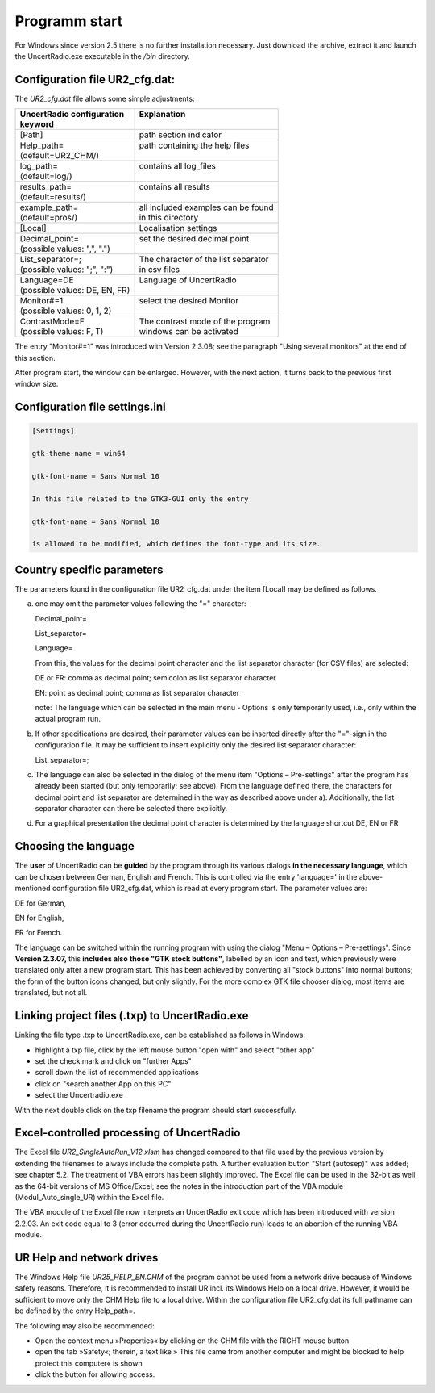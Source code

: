 
Programm start
==============

For Windows since version 2.5 there is no further installation necessary.
Just download the archive, extract it and launch the UncertRadio.exe executable in the
`/bin` directory.

Configuration file UR2_cfg.dat:
-------------------------------

The `UR2_cfg.dat` file allows some simple adjustments:

+--------------------------------+--------------------------------------+
|| UncertRadio configuration     || Explanation                         |
|| keyword                       ||                                     |
+================================+======================================+
| [Path]                         | path section indicator               |
+--------------------------------+--------------------------------------+
|| Help_path=                    || path containing the help files      |
|| (default=UR2_CHM/)            ||                                     |
+--------------------------------+--------------------------------------+
|| log_path=                     || contains all log_files              |
|| (default=log/)                ||                                     |
+--------------------------------+--------------------------------------+
|| results_path=                 || contains all results                |
|| (default=results/)            ||                                     |
+--------------------------------+--------------------------------------+
|| example_path=                 || all included examples can be found  |
|| (default=pros/)               || in this directory                   |
+--------------------------------+--------------------------------------+
| [Local]                        | Localisation settings                |
+--------------------------------+--------------------------------------+
|| Decimal_point=                || set the desired decimal point       |
|| (possible values: ",", ".")   ||                                     |
+--------------------------------+--------------------------------------+
|| List_separator=;              || The character of the list separator |
|| (possible values: ";", ":")   || in csv files                        |
+--------------------------------+--------------------------------------+
|| Language=DE                   || Language of UncertRadio             |
|| (possible values: DE, EN, FR) ||                                     |
+--------------------------------+--------------------------------------+
|| Monitor#=1                    || select the desired Monitor          |
|| (possible values: 0, 1, 2)    ||                                     |
+--------------------------------+--------------------------------------+
|| ContrastMode=F                || The contrast mode of the program    |
|| (possible values: F, T)       || windows can be activated            |
+--------------------------------+--------------------------------------+

The entry "Monitor#=1" was introduced with Version 2.3.08; see the
paragraph "Using several monitors" at the end of this section.

After program start, the window can be enlarged.
However, with the next action, it turns back to the previous first
window size.

Configuration file settings.ini
-------------------------------

.. code-block::

    [Settings]

    gtk-theme-name = win64

    gtk-font-name = Sans Normal 10

    In this file related to the GTK3-GUI only the entry

    gtk-font-name = Sans Normal 10

    is allowed to be modified, which defines the font-type and its size.

Country specific parameters
---------------------------

The parameters found in the configuration file UR2_cfg.dat under the
item [Local] may be defined as follows.

a)  one may omit the parameter values following the "=" character:

    Decimal_point=

    List_separator=

    Language=

    From this, the values for the decimal point character and the list
    separator character (for CSV files) are selected:

    DE or FR: comma as decimal point; semicolon as list separator character

    EN: point as decimal point; comma as list separator character

    note: The language which can be selected in the main menu - Options
    is only temporarily used, i.e., only within the actual program run.


b) If other specifications are desired, their parameter values can be
   inserted directly after the "="-sign in the configuration file. It
   may be sufficient to insert explicitly only the desired list
   separator character:

   List_separator=;

c) The language can also be selected in the dialog of the menu item
   "Options – Pre-settings" after the program has already been started
   (but only temporarily; see above). From the language defined there,
   the characters for decimal point and list separator are determined in
   the way as described above under a). Additionally, the list separator
   character can there be selected there explicitly.

d) For a graphical presentation the decimal point character is
   determined by the language shortcut DE, EN or FR


Choosing the language
---------------------

The **user** of UncertRadio can be **guided** by the program through its
various dialogs **in the necessary language**, which can be chosen
between German, English and French. This is controlled via the entry
'language=' in the above-mentioned configuration file UR2_cfg.dat, which
is read at every program start. The parameter values are:

DE for German,

EN for English,

FR for French.


The language can be switched within the running program with using the
dialog "Menu – Options – Pre-settings". Since **Version 2.3.07,** this
**includes also** **those "GTK stock buttons"**, labelled by an icon and
text, which previously were translated only after a new program start.
This has been achieved by converting all "stock buttons" into normal
buttons; the form of the button icons changed, but only slightly. For
the more complex GTK file chooser dialog, most items are translated, but
not all.

Linking project files (.txp) to UncertRadio.exe
-----------------------------------------------

Linking the file type .txp to UncertRadio.exe, can be established as follows in Windows:

-  highlight a txp file, click by the left mouse button "open with" and
   select "other app"

-  set the check mark and click on "further Apps"

-  scroll down the list of recommended applications

-  click on "search another App on this PC"

-  select the Uncertradio.exe


With the next double click on the txp filename the program should start
successfully.

Excel-controlled processing of UncertRadio
------------------------------------------

The Excel file `UR2_SingleAutoRun_V12.xlsm` has changed compared to that file used by the previous version by extending
the filenames to always include the
complete path. A further evaluation button "Start (autosep)" was added;
see chapter 5.2. The treatment of VBA errors has been slightly improved.
The Excel file can be used in the 32-bit as well as the 64-bit versions
of MS Office/Excel; see the notes in the introduction part of the VBA
module (Modul_Auto_single_UR) within the Excel file.

The VBA module of the Excel file now interprets an UncertRadio exit code
which has been introduced with version 2.2.03. An exit code equal to 3
(error occurred during the UncertRadio run) leads to an abortion of the
running VBA module.


UR Help and network drives
--------------------------

The Windows Help file `UR25_HELP_EN.CHM` of the program cannot be used
from a network drive because of Windows safety reasons. Therefore, it is
recommended to install UR incl. its Windows Help on a local drive.
However, it would be sufficient to move only the CHM Help file to a
local drive. Within the configuration file UR2_cfg.dat its full pathname
can be defined by the entry Help_path=.

The following may also be recommended:

-  Open the context menu »Properties« by clicking on the CHM file with
   the RIGHT mouse button

-  open the tab »Safety«; therein, a text like » This file came from
   another computer and might be blocked to help protect this computer«
   is shown

-  click the button for allowing access.
